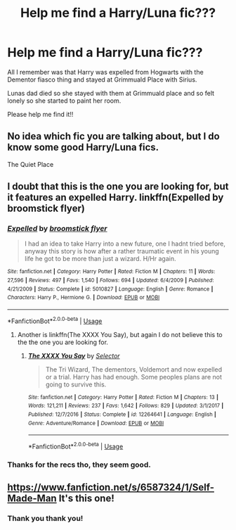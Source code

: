 #+TITLE: Help me find a Harry/Luna fic???

* Help me find a Harry/Luna fic???
:PROPERTIES:
:Author: CinnamonGhoulRL
:Score: 3
:DateUnix: 1588207600.0
:DateShort: 2020-Apr-30
:END:
All I remember was that Harry was expelled from Hogwarts with the Dementor fiasco thing and stayed at Grimmuald Place with Sirius.

Lunas dad died so she stayed with them at Grimmuald place and so felt lonely so she started to paint her room.

Please help me find it!!


** No idea which fic you are talking about, but I do know some good Harry/Luna fics.

The Quiet Place
:PROPERTIES:
:Score: 1
:DateUnix: 1588214854.0
:DateShort: 2020-Apr-30
:END:


** I doubt that this is the one you are looking for, but it features an expelled Harry. linkffn(Expelled by broomstick flyer)
:PROPERTIES:
:Author: roti74
:Score: 1
:DateUnix: 1588234333.0
:DateShort: 2020-Apr-30
:END:

*** [[https://www.fanfiction.net/s/5010827/1/][*/Expelled/*]] by [[https://www.fanfiction.net/u/1082315/broomstick-flyer][/broomstick flyer/]]

#+begin_quote
  I had an idea to take Harry into a new future, one I hadnt tried before, anyway this story is how after a rather traumatic event in his young life he got to be more than just a wizard. H/Hr again.
#+end_quote

^{/Site/:} ^{fanfiction.net} ^{*|*} ^{/Category/:} ^{Harry} ^{Potter} ^{*|*} ^{/Rated/:} ^{Fiction} ^{M} ^{*|*} ^{/Chapters/:} ^{11} ^{*|*} ^{/Words/:} ^{27,596} ^{*|*} ^{/Reviews/:} ^{497} ^{*|*} ^{/Favs/:} ^{1,540} ^{*|*} ^{/Follows/:} ^{694} ^{*|*} ^{/Updated/:} ^{6/4/2009} ^{*|*} ^{/Published/:} ^{4/21/2009} ^{*|*} ^{/Status/:} ^{Complete} ^{*|*} ^{/id/:} ^{5010827} ^{*|*} ^{/Language/:} ^{English} ^{*|*} ^{/Genre/:} ^{Romance} ^{*|*} ^{/Characters/:} ^{Harry} ^{P.,} ^{Hermione} ^{G.} ^{*|*} ^{/Download/:} ^{[[http://www.ff2ebook.com/old/ffn-bot/index.php?id=5010827&source=ff&filetype=epub][EPUB]]} ^{or} ^{[[http://www.ff2ebook.com/old/ffn-bot/index.php?id=5010827&source=ff&filetype=mobi][MOBI]]}

--------------

*FanfictionBot*^{2.0.0-beta} | [[https://github.com/tusing/reddit-ffn-bot/wiki/Usage][Usage]]
:PROPERTIES:
:Author: FanfictionBot
:Score: 1
:DateUnix: 1588234349.0
:DateShort: 2020-Apr-30
:END:

**** Another is linkffn(The XXXX You Say), but again I do not believe this to the the one you are looking for.
:PROPERTIES:
:Author: roti74
:Score: 1
:DateUnix: 1588235385.0
:DateShort: 2020-Apr-30
:END:

***** [[https://www.fanfiction.net/s/12264641/1/][*/The XXXX You Say/*]] by [[https://www.fanfiction.net/u/953699/Selector][/Selector/]]

#+begin_quote
  The Tri Wizard, The dementors, Voldemort and now expelled or a trial. Harry has had enough. Some peoples plans are not going to survive this.
#+end_quote

^{/Site/:} ^{fanfiction.net} ^{*|*} ^{/Category/:} ^{Harry} ^{Potter} ^{*|*} ^{/Rated/:} ^{Fiction} ^{M} ^{*|*} ^{/Chapters/:} ^{13} ^{*|*} ^{/Words/:} ^{121,211} ^{*|*} ^{/Reviews/:} ^{237} ^{*|*} ^{/Favs/:} ^{1,642} ^{*|*} ^{/Follows/:} ^{829} ^{*|*} ^{/Updated/:} ^{3/1/2017} ^{*|*} ^{/Published/:} ^{12/7/2016} ^{*|*} ^{/Status/:} ^{Complete} ^{*|*} ^{/id/:} ^{12264641} ^{*|*} ^{/Language/:} ^{English} ^{*|*} ^{/Genre/:} ^{Adventure/Romance} ^{*|*} ^{/Download/:} ^{[[http://www.ff2ebook.com/old/ffn-bot/index.php?id=12264641&source=ff&filetype=epub][EPUB]]} ^{or} ^{[[http://www.ff2ebook.com/old/ffn-bot/index.php?id=12264641&source=ff&filetype=mobi][MOBI]]}

--------------

*FanfictionBot*^{2.0.0-beta} | [[https://github.com/tusing/reddit-ffn-bot/wiki/Usage][Usage]]
:PROPERTIES:
:Author: FanfictionBot
:Score: 1
:DateUnix: 1588235411.0
:DateShort: 2020-Apr-30
:END:


*** Thanks for the recs tho, they seem good.
:PROPERTIES:
:Author: CinnamonGhoulRL
:Score: 1
:DateUnix: 1588248601.0
:DateShort: 2020-Apr-30
:END:


** [[https://www.fanfiction.net/s/6587324/1/Self-Made-Man]] It's this one!
:PROPERTIES:
:Author: heresy23
:Score: 1
:DateUnix: 1588270061.0
:DateShort: 2020-Apr-30
:END:

*** Thank you thank you!
:PROPERTIES:
:Author: CinnamonGhoulRL
:Score: 1
:DateUnix: 1588270526.0
:DateShort: 2020-Apr-30
:END:
